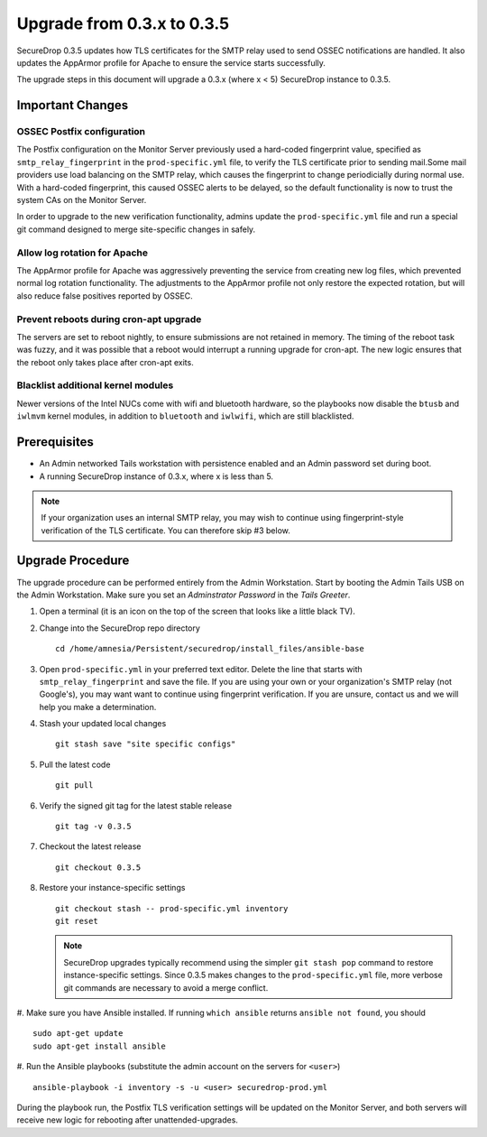 Upgrade from 0.3.x to 0.3.5
============================

SecureDrop 0.3.5 updates how TLS certificates for the SMTP relay used to send 
OSSEC notifications are handled. It also updates the AppArmor profile for 
Apache to ensure the service starts successfully.

The upgrade steps in this document will upgrade a 0.3.x (where x < 5)
SecureDrop instance to 0.3.5.

Important Changes
-----------------

OSSEC Postfix configuration
~~~~~~~~~~~~~~~~~~~~~~~~~~~~~~
The Postfix configuration on the Monitor Server previously used a hard-coded
fingerprint value, specified as ``smtp_relay_fingerprint`` in the 
``prod-specific.yml`` file, to verify the TLS certificate prior to sending 
mail.Some mail providers use load balancing on the SMTP relay, which causes
the fingerprint to change periodicially during normal use. With a hard-coded
fingerprint, this caused OSSEC alerts to be delayed, so the default
functionality is now to trust the system CAs on the Monitor Server.

In order to upgrade to the new verification functionality, admins update the 
``prod-specific.yml`` file and run a special git command designed to merge
site-specific changes in safely.

Allow log rotation for Apache
~~~~~~~~~~~~~~~~~~~~~~~~~~~~~
The AppArmor profile for Apache was aggressively preventing the service
from creating new log files, which prevented normal log rotation functionality.
The adjustments to the AppArmor profile not only restore the expected rotation,
but will also reduce false positives reported by OSSEC.

Prevent reboots during cron-apt upgrade
~~~~~~~~~~~~~~~~~~~~~~~~~~~~~~~~~~~~~~~
The servers are set to reboot nightly, to ensure submissions are not retained
in memory. The timing of the reboot task was fuzzy, and it was possible that
a reboot would interrupt a running upgrade for cron-apt. The new logic
ensures that the reboot only takes place after cron-apt exits.

Blacklist additional kernel modules
~~~~~~~~~~~~~~~~~~~~~~~~~~~~~~~~~~~
Newer versions of the Intel NUCs come with wifi and bluetooth hardware,
so the playbooks now disable the ``btusb`` and ``iwlmvm`` kernel modules,
in addition to ``bluetooth`` and ``iwlwifi``, which are still blacklisted.

Prerequisites
-------------

-  An Admin networked Tails workstation with persistence enabled and an
   Admin password set during boot.
   
-  A running SecureDrop instance of 0.3.x, where x is less than 5.

.. note:: If your organization uses an internal SMTP relay, you may
          wish to continue using fingerprint-style verification of the
          TLS certificate. You can therefore skip #3 below.

Upgrade Procedure
-----------------

The upgrade procedure can be performed entirely from the Admin
Workstation. Start by booting the Admin Tails USB on the Admin 
Workstation. Make sure you set an *Adminstrator Password* in the *Tails 
Greeter*.

#. Open a terminal (it is an icon on the top of the screen that looks
   like a little black TV).

#. Change into the SecureDrop repo directory ::

     cd /home/amnesia/Persistent/securedrop/install_files/ansible-base

#. Open ``prod-specific.yml`` in your preferred text editor. Delete the line 
   that starts with ``smtp_relay_fingerprint`` and save the file.
   If you are using your own or your organization's SMTP relay (not Google's),
   you may want want to continue using fingerprint verification.
   If you are unsure, contact us and we will help you make a determination.

#. Stash your updated local changes ::

     git stash save "site specific configs"

#. Pull the latest code ::

     git pull

#. Verify the signed git tag for the latest stable release ::

     git tag -v 0.3.5

#. Checkout the latest release ::

     git checkout 0.3.5

#. Restore your instance-specific settings ::

     git checkout stash -- prod-specific.yml inventory
     git reset

   .. note:: SecureDrop upgrades typically recommend using the simpler
             ``git stash pop`` command to restore instance-specific settings.
             Since 0.3.5 makes changes to the ``prod-specific.yml`` file,
             more verbose git commands are necessary to avoid a merge conflict.

#. Make sure you have Ansible installed. If running ``which ansible`` returns 
``ansible not found``, you should ::

    sudo apt-get update
    sudo apt-get install ansible

#. Run the Ansible playbooks (substitute the admin account on the servers for 
``<user>``) ::

    ansible-playbook -i inventory -s -u <user> securedrop-prod.yml

During the playbook run, the Postfix TLS verification settings will be updated
on the Monitor Server, and both servers will receive new logic for rebooting
after unattended-upgrades.
